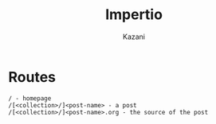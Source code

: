 #+TITLE: Impertio
#+DESCRIPTION: Simple blogging software for org-mode users, using WebDAV for post editing.
#+AUTHOR: Kazani

* Routes

#+BEGIN_SRC
/ - homepage
/[<collection>/]<post-name> - a post
/[<collection>/]<post-name>.org - the source of the post
#+END_SRC
